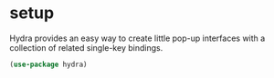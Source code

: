 * setup
Hydra provides an easy way to create little pop-up interfaces with a collection of
related single-key bindings.

#+begin_src emacs-lisp :results silent
  (use-package hydra)
#+end_src

